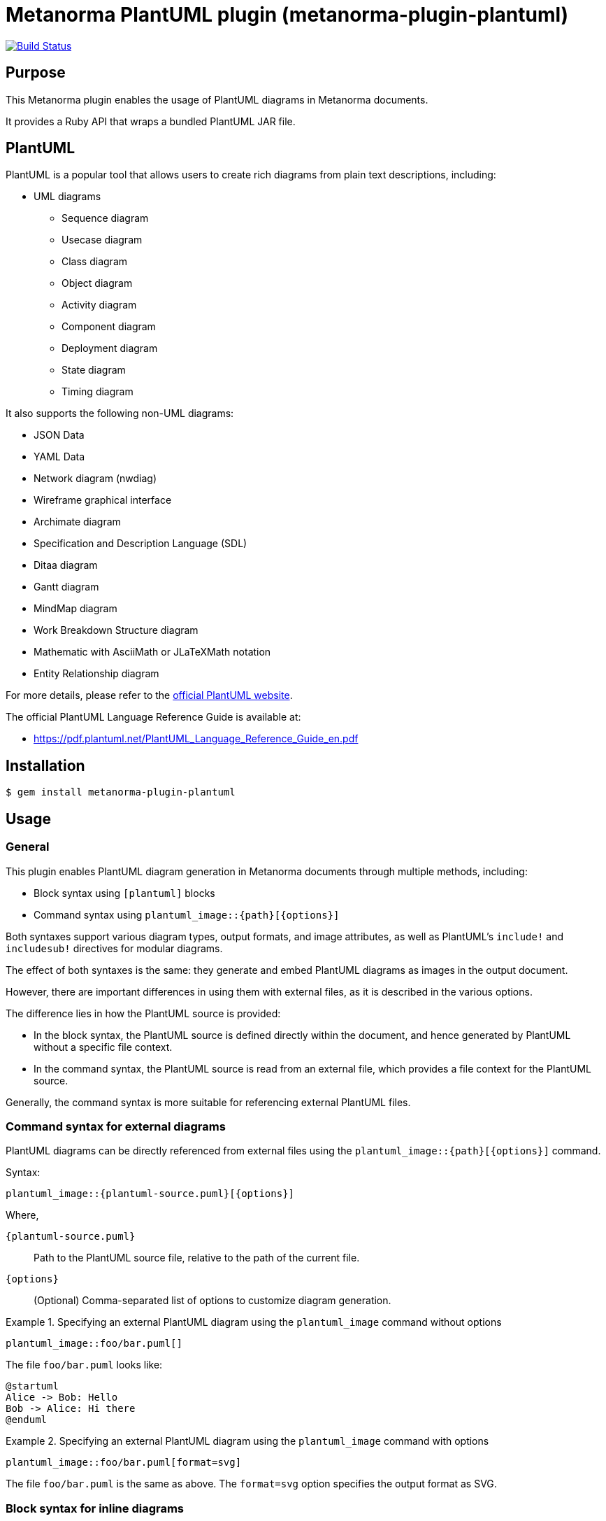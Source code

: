 = Metanorma PlantUML plugin (metanorma-plugin-plantuml)

image:https://github.com/metanorma/metanorma-plugin-plantuml/workflows/rake/badge.svg["Build Status", link="https://github.com/metanorma/metanorma-plugin-plantuml/actions?workflow=rake"]

== Purpose

This Metanorma plugin enables the usage of PlantUML diagrams in Metanorma
documents.

It provides a Ruby API that wraps a bundled PlantUML JAR file.

== PlantUML

PlantUML is a popular tool that allows users to create rich diagrams from plain
text descriptions, including:

* UML diagrams

** Sequence diagram
** Usecase diagram
** Class diagram
** Object diagram
** Activity diagram
** Component diagram
** Deployment diagram
** State diagram
** Timing diagram

It also supports the following non-UML diagrams:

* JSON Data
* YAML Data
* Network diagram (nwdiag)
* Wireframe graphical interface
* Archimate diagram
* Specification and Description Language (SDL)
* Ditaa diagram
* Gantt diagram
* MindMap diagram
* Work Breakdown Structure diagram
* Mathematic with AsciiMath or JLaTeXMath notation
* Entity Relationship diagram

For more details, please refer to the
https://www.plantuml.net[official PlantUML website].

The official PlantUML Language Reference Guide is available at:

* https://pdf.plantuml.net/PlantUML_Language_Reference_Guide_en.pdf


== Installation

[source,console]
----
$ gem install metanorma-plugin-plantuml
----


== Usage

=== General

This plugin enables PlantUML diagram generation in Metanorma documents through
multiple methods, including:

* Block syntax using `[plantuml]` blocks
* Command syntax using `plantuml_image::{path}[{options}]`

Both syntaxes support various diagram types, output formats, and image
attributes, as well as PlantUML's `include!` and `includesub!` directives for
modular diagrams.

The effect of both syntaxes is the same: they generate and embed PlantUML diagrams
as images in the output document.

However, there are important differences in using them with external files, as
it is described in the various options.

The difference lies in how the PlantUML source is provided:

* In the block syntax, the PlantUML source is defined directly within the
document, and hence generated by PlantUML without a specific file context.

* In the command syntax, the PlantUML source is read from an external file,
which provides a file context for the PlantUML source.

Generally, the command syntax is more suitable for referencing external PlantUML
files.


=== Command syntax for external diagrams

PlantUML diagrams can be directly referenced from external files using the
`plantuml_image::{path}[{options}]` command.

Syntax:

[source,asciidoc]
----
plantuml_image::{plantuml-source.puml}[{options}]
----

Where,

`{plantuml-source.puml}`:: Path to the PlantUML source file, relative to the
path of the current file.

`{options}`:: (Optional) Comma-separated list of options to customize diagram
generation.

.Specifying an external PlantUML diagram using the `plantuml_image` command without options
[example]
====
[source,asciidoc]
----
plantuml_image::foo/bar.puml[]
----

The file `foo/bar.puml` looks like:

[source,plantuml]
----
@startuml
Alice -> Bob: Hello
Bob -> Alice: Hi there
@enduml
----
====

.Specifying an external PlantUML diagram using the `plantuml_image` command with options
[example]
====
[source,asciidoc]
----
plantuml_image::foo/bar.puml[format=svg]
----

The file `foo/bar.puml` is the same as above.
The `format=svg` option specifies the output format as SVG.
====



=== Block syntax for inline diagrams

PlantUML diagrams can be defined directly within your Metanorma document using
`[plantuml]` blocks.

Syntax:

[source,asciidoc]
----
[plantuml]
....
{PlantUML diagram source here}
....
----

Where,

`[plantuml]`:: Specifies that the block contains PlantUML source code.

`....`:: Delimiters that indicate the start and end of the PlantUML source code.

`{PlantUML diagram source here}`:: The actual PlantUML diagram definition using
PlantUML syntax.


The block can be used with or without options.

Syntax with options:

[source,asciidoc]
----
[plantuml,{options}]
....
{PlantUML diagram source here}
....
----

Where,

`{options}`:: Comma-separated list of options to customize diagram generation.


.Specifying a simple PlantUML diagram in the `[plantuml]` block
[example]
====
[source,asciidoc]
----
[plantuml]
....
@startuml
Alice -> Bob: Hello
Bob -> Alice: Hi there
@enduml
....
----
====



=== Supported diagram types

PlantUML, and therefore this plugin, supports various diagram types, each with
its own `@start` and `@end` directives:

`@startuml` / `@enduml`:: UML diagrams (sequence, class, activity, etc.)
`@startmindmap` / `@endmindmap`:: Mind map diagrams
`@startgantt` / `@endgantt`:: Gantt charts
`@startsalt` / `@endsalt`:: Wireframe diagrams
`@startdot` / `@enddot`:: Graphviz DOT diagrams
`@startditaa` / `@endditaa`:: ASCII art diagrams
`@startjson` / `@endjson`:: JSON data visualization
`@startyaml` / `@endyaml`:: YAML data visualization

.Sequence diagram
[example]
====
[source,asciidoc]
----
[plantuml]
....
@startuml sequence-example
participant Alice
participant Bob

Alice -> Bob: Authentication Request
Bob --> Alice: Authentication Response
@enduml
....
----
====

.Mind map
[example]
====
[source,asciidoc]
----
[plantuml]
....
@startmindmap
* Metanorma
** Standards
*** ISO
*** IEC
*** ITU
** Formats
*** PDF
*** HTML
*** Word
@endmindmap
....
----
====


=== Format options

==== Single format specification

The output format is specified using the `format` option, which can be applied
in both block and command syntaxes.

Block syntax:

[source,adoc]
----
[plantuml,format={format}]
----

Command syntax:

[source,adoc]
----
plantuml_image::{path}[format={format}]
----

Where `{format}` can be one of the following:

`png`:: (default) Portable Network Graphics
`svg`:: Scalable Vector Graphics
`pdf`:: Portable Document Format
`txt`:: ASCII art text output
`eps`:: Encapsulated PostScript


.Block syntax with format option
[example]
====
[source,asciidoc]
----
[plantuml,format=svg]
....
@startuml
Alice -> Bob: Hello
@enduml
....
----
====

.Command syntax with format option
[example]
====
[source,asciidoc]
----
plantuml_image::path/to/my-plantuml.puml[format=svg]
----
====


==== Multiple format generation

It is possible to generate multiple output formats simultaneously by specifying
the `formats` option, which accepts a comma-separated list of formats.

While Metanorma does not currently support embedding multiple images for a single
diagram, generating multiple formats can be useful for documentation or other
purposes.

Block syntax:

[source,adoc]
----
[plantuml,formats="{format1},{format2},..."]
----

Command syntax:

[source,adoc]
----
plantuml_image::{path}[formats="{format1},{format2},..."]
----

Where `{format1}`, `{format2}`, etc. can be any of the supported formats listed
above.

.Block syntax with multiple formats
[example]
====
[source,asciidoc]
----
[plantuml,formats="png,svg,pdf"]
....
@startuml
Alice -> Bob: Hello
@enduml
....
----
====


==== Document-level format configuration

The default format for all PlantUML diagrams in a document can be set using the
`plantuml-image-format` document attribute.

Syntax:

[source,asciidoc]
----
:plantuml-image-format: {format}
----

Where `{format}` can be any of the supported formats listed above.

.Document with document-level format configuration
[example]
====
[source,asciidoc]
----
:plantuml-image-format: svg

[plantuml]
....
@startuml
Alice -> Bob: Hello
@enduml
....
----
====

=== Using `!include` and `!includesub`

==== General

PlantUML supports modular diagram definitions using the `!include` and
`!includesub` directives to include external PlantUML files or specific parts of
them.

PlantUML is able to resolve relative paths in these directives based on the context
of the PlantUML source.

This is where the behavior differs between the block syntax and the command
syntax:

* In the block syntax, as the PlantUML source is defined inline within the
document, there is no associated file path for the PlantUML source. The
consequence is that PlantUML cannot resolve relative paths in `!include` or
`!includesub` directives, as there is no associated file path. In order to
resolve includes, you must specify the `includedirs` option to provide
directories to search for included files.

* In the command syntax, the PlantUML source is read from an external file. This
means that relative paths in `!include` or `!includesub` directives are resolved
relative to the location of the PlantUML source file. The `includedirs` option
is not needed for resolving includes, but can still be used to add additional
directories to search.


==== Setting `includedirs`

PlantUML allows you to specify include directories using the `includedirs`
option. This option can be set at both the document level and the block level,
through the option of the same name.

There are two ways to set `includedirs`:

* Document-level configuration using the `plantuml-includedirs` document attribute

* The `includedirs` option in the `[plantuml]` block or `plantuml_image` command

Note that when using the `plantuml_image` command, the directory that contains
the specified PlantUML file will be automatically added as one of the
`includedirs` directories. This means that any relative includes in the PlantUML
file will be resolved relative to the file's location, even if `includedirs` is
not explicitly set.


==== Document-level `plantuml-includedirs` attribute

It is possible to set default include directories (separated by semicolons) for
all PlantUML diagrams in a document using the `plantuml-includedirs` document
attribute.

This is useful when a document contains multiple PlantUML diagrams that share
common include files stored in specific directories, e.g. style definitions.

The directories specified in this attribute will be used as the default include
paths for all PlantUML diagrams in the document, including for both `[plantuml]`
blocks and `plantuml_image` commands.

NOTE: When using the `plantuml_image` command, the directory that contains the
specified PlantUML file will always be automatically added as one of the
`includedirs` directories.

Syntax:

[source,asciidoc]
----
:plantuml-includedirs: {path1};{path2};...
----

.Resolving PlantUML includes with document-level `includedirs` attribute
[example]
====
[source,asciidoc]
----
:plantuml-includedirs: path/to/plantuml/include-1;path/to/plantuml/include-2

[plantuml]
....
@startuml
!include sequences.puml!1
@enduml
....

[plantuml]
....
@startuml
!include components.puml!FRONTEND
!include components.puml!BACKEND

WebApp --> APIGateway
MobileApp --> APIGateway
APIGateway --> DB
@enduml
....

[plantuml]
....
@startuml
title this contains only B and D
!includesub subpart.puml!BASIC
@enduml
....
----

These `[plantuml]` blocks use `!include` and `!includesub` directives to include
external PlantUML files. PlantUML will search the include directories specified
by `includedirs` options to find `sequences.puml`, `components.puml` and
`subpart.puml`, at:

* `path/to/plantuml/include-1`
* `path/to/plantuml/include-2`
====


.Resolving PlantUML includes in `plantuml_image` command with document-level `includedirs` attribute
[example]
====
[source,asciidoc]
----
:plantuml-includedirs: path/to/plantuml/include-1;path/to/plantuml/include-2

plantuml_image::path/to/my-plantuml-1.puml[]

plantuml_image::path/to/my-plantuml-2.puml[]
----

With `path/to/my-plantuml-1.puml` as:

[source,plantuml]
----
@startuml
!include sequences.puml!1
@enduml
----

With `path/to/my-plantuml-2.puml` as:

[source,plantuml]
----
@startuml
!include components.puml!FRONTEND
!include components.puml!BACKEND

WebApp --> APIGateway
MobileApp --> APIGateway
APIGateway --> DB
@enduml
----

In using the `plantuml_image` command, the directory containing each PlantUML file
(`path/to` in this case) is automatically added to the `includedirs`.

Thus in rendering `path/to/my-plantuml-1.puml`, PlantUML will search for
`sequences.puml` in both `path/to` and the directories specified by the
`plantuml-includedirs` attribute.

Similarly, in rendering `path/to/my-plantuml-2.puml`, PlantUML will search for
`components.puml` in both `path/to` and the directories specified by the
`plantuml-includedirs` attribute.
====


==== Diagram-level `includedirs` option

The `includedirs` option can be used to specify include directories (separated
by semicolons) for both `[plantuml]` blocks and the `plantuml_image` command.

This option applies only to a single diagram in the document without affecting
others.

The diagram-level `includedirs` configuration can be used together with the
document-level configuration to provide more granular control over include
paths, where it is considered to have higher precedence than the document-level
configuration.

Syntax:

[source,asciidoc]
----
[plantuml,includedirs="{path1};{path2};..."]
----

Where,

`{path1}`, `{path2}`, etc.:: paths to directories containing PlantUML files to
be included, delimited by semicolons.


.Resolving PlantUML includes using diagram-level `includedirs` in `[plantuml]` blocks
[example]
====
[source,asciidoc]
----
[plantuml,includedirs="path/to/plantuml/include-1"]
....
@startuml
!include sequences.puml!1
@enduml
....

[plantuml,includedirs="path/to/plantuml/include-2"]
....
@startuml
!include components.puml!FRONTEND
!include components.puml!BACKEND

WebApp --> APIGateway
MobileApp --> APIGateway
APIGateway --> DB
@enduml
....
----

This plugin will search `sequences.puml` in `path/to/plantuml/include-1` and
`components.puml` in `path/to/plantuml/include-2`.
====


.Resolving PlantUML includes using diagram-level `includedirs` with `plantuml_image` command
[example]
====
[source,asciidoc]
----
plantuml_image::path/to/my-plantuml-1.puml[includedirs=path/to/plantuml/include-1]

plantuml_image::path/to/my-plantuml-2.puml[includedirs=path/to/plantuml/include-2]
----
====


=== Image attributes

The block and command syntaxes both support standard AsciiDoc image attributes
to customize the appearance and behavior of the generated PlantUML diagrams.

Supported attributes are as follows:

`id`:: Element identifier
`title`:: Image title/caption
`alt`:: Alternative text
`width`:: Image width
`height`:: Image height
`align`:: Alignment (left, center, right)
`float`:: Float positioning
`role`:: CSS class/role


Block syntax:

[source,asciidoc]
----
[plantuml,{image-attributes}]
....
{PlantUML diagram source here}
....
----

Command syntax:

[source,asciidoc]
----
plantuml_image::{path}[{image-attributes}]
----

Where,

`{image-attributes}`:: Comma-separated list of AsciiDoc image attributes in
`key=value` format.


.Specifying image attributes in `[plantuml]` block
[example]
====
[source,asciidoc]
----
[plantuml,id=my-diagram,title="My Sequence Diagram",width=600,height=400]
....
@startuml
Alice -> Bob: Hello
@enduml
....
----
====


=== Filename specification

PlantUML supports specifying custom filenames for generated diagrams using the
`@start{type} [filename]` directive, where `{type}` is the diagram type (e.g.,
`uml`, `mindmap`, etc.) and `filename` is the desired name for the output
file.

This feature is not well documented in official PlantUML documentation, but is
described at:

* PlantUML Language Reference Guide, 4.7, where `@startuml PERT` is used
* https://forum.plantuml.net/19896/name-conventions-for-%40startuml-filename[PlantUML Forum: Name conventions for @startuml filename]
* https://forum.plantuml.net/5483/please-specify-filename-%40startuml-extension-automatically[PlantUML Forum: Please specify filename @startuml extension automatically]

When a custom filename is specified, PlantUML generates the output file using
the specified filename and the appropriate file extension based on the diagram
type.

This custom filename feature is supported in both block and command syntaxes.

Syntax:

[source,asciidoc]
----
[plantuml]
....
@startuml {custom-filename}
{PlantUML diagram source here}
@enduml
....
----

Where,

`{custom-filename}`:: Desired name for the generated diagram file, without
file extension.

.Specifying a custom filename in `[plantuml]` block
[example]
====
[source,asciidoc]
----
[plantuml]
....
@startuml AliceToBob
Alice -> Bob: Hello
@enduml
....
----

This generates `AliceToBob.png` (which is the default format since none was
specified) instead of an auto-generated filename. This file is then embedded in
the output document using the specified filename.
====



=== Disable PlantUML processing

It is possible to disable PlantUML processing either document-wide or via an
environment variable.

When disabled, PlantUML blocks are rendered as code listings instead of
diagrams.

The `:plantuml-disabled:` document attribute can be used to disable PlantUML
processing for a specific document.

Syntax:

[source,asciidoc]
----
:plantuml-disabled:
----

[example]
====
[source,asciidoc]
----
[plantuml]
....
@startuml
Alice -> Bob: Hello
@enduml
....
----

This renders the PlantUML block as a code listing instead of a diagram.
====

The same effect can be achieved using by setting the `PLANTUML_DISABLED`
environment variable to `true`.

Syntax:

[source,console]
----
$ PLANTUML_DISABLED=true metanorma ...
----

[example]
====
[source,console]
----
$ PLANTUML_DISABLED=true metanorma document.adoc
----
====


=== File organization

Generated PlantUML images are stored in a `_plantuml_images/` directory
relative to the document location (the document root, if it is made of multiple
files).

This directory is automatically created if it doesn't exist.


== Development

=== Architecture

This plugin follows a layered architecture that separates concerns between
Metanorma integration and PlantUML execution:

[source]
----
  Metanorma Document
          ↓
    BlockProcessor ← (processes `[plantuml]` blocks)
and ImageBlockMacroProcessor ← (processes `plantuml_image::` commands)
          ↓
      Backend ← (Metanorma integration, paths, validation)
          ↓
      Wrapper ← (Java/JAR execution, file I/O)
          ↓
    PlantUML JAR ← (diagram generation)
----

`BlockProcessor`:: Processes `[plantuml]` blocks in Metanorma documents and
integrates with the Metanorma rendering pipeline.

`ImageBlockMacroProcessor`:: Processes `plantuml_image::{path}[{options}]` commands
in Metanorma documents and integrates with the Metanorma rendering pipeline.

`Backend`:: Handles Metanorma-specific logic including document paths, PlantUML
source validation, filename extraction, and attribute mapping.

`Wrapper`:: Provides low-level PlantUML JAR execution with cross-platform Java
handling, file I/O operations, and format conversion.


=== Version mapping

This gem uses semantic versioning independent of the PlantUML JAR version.

The following table shows the relationship between gem versions and bundled
PlantUML versions:

[cols="1,1,1", options="header"]
|===
| Gem version | PlantUML version | Notes

| 1.0.0       | 1.2025.4        | Latest release with updated architecture
|===

This approach allows the gem to follow standard semantic versioning practices
while clearly documenting which PlantUML version is bundled with each release.

=== Updating PlantUML version

This gem bundles a specific version of PlantUML JAR file. To update to a newer
version:

. Check the latest PlantUML release at
https://github.com/plantuml/plantuml/releases

. Update the version in `lib/metanorma/plugin/plantuml/version.rb`:
+
[source,ruby]
----
PLANTUML_JAR_VERSION = "1.2025.4"  # Update to latest version
VERSION = "1.0.1"                  # Increment patch version
----

. Clean the old JAR file:
+
[source,console]
----
$ bundle exec rake clean_jar
----

. Download the new JAR file:
+
[source,console]
----
$ bundle exec rake download_jar
----

. Run tests to ensure everything works:
+
[source,console]
----
$ bundle exec rake spec
----

. Update the gem version by incrementing the patch version (e.g., `1.0.0` →
`1.0.1`) for PlantUML updates, or increment minor/major versions for gem feature
updates.

=== Available rake tasks

[source,console]
----
$ bundle exec rake download_jar  # Download PlantUML JAR file
$ bundle exec rake clean_jar     # Remove downloaded JAR file
$ bundle exec rake spec          # Run tests
----

== Documentation

Please refer to https://www.metanorma.org.

== Copyright and license

Copyright Ribose.

PlantUML is open-sourced under multiple licenses. For more details, please refer
to the PlantUML repository at https://github.com/plantuml/plantuml.

For the purposes of this plugin, it is distributed under the MIT license.

Licensed under the 2-Clause BSD License.
